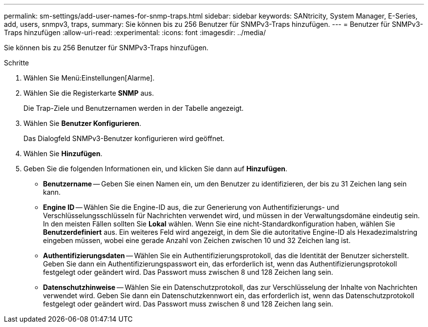 ---
permalink: sm-settings/add-user-names-for-snmp-traps.html 
sidebar: sidebar 
keywords: SANtricity, System Manager, E-Series, add, users, snmpv3, traps, 
summary: Sie können bis zu 256 Benutzer für SNMPv3-Traps hinzufügen. 
---
= Benutzer für SNMPv3-Traps hinzufügen
:allow-uri-read: 
:experimental: 
:icons: font
:imagesdir: ../media/


[role="lead"]
Sie können bis zu 256 Benutzer für SNMPv3-Traps hinzufügen.

.Schritte
. Wählen Sie Menü:Einstellungen[Alarme].
. Wählen Sie die Registerkarte *SNMP* aus.
+
Die Trap-Ziele und Benutzernamen werden in der Tabelle angezeigt.

. Wählen Sie *Benutzer Konfigurieren*.
+
Das Dialogfeld SNMPv3-Benutzer konfigurieren wird geöffnet.

. Wählen Sie *Hinzufügen*.
. Geben Sie die folgenden Informationen ein, und klicken Sie dann auf *Hinzufügen*.
+
** *Benutzername* -- Geben Sie einen Namen ein, um den Benutzer zu identifizieren, der bis zu 31 Zeichen lang sein kann.
** *Engine ID* -- Wählen Sie die Engine-ID aus, die zur Generierung von Authentifizierungs- und Verschlüsselungsschlüsseln für Nachrichten verwendet wird, und müssen in der Verwaltungsdomäne eindeutig sein. In den meisten Fällen sollten Sie *Lokal* wählen. Wenn Sie eine nicht-Standardkonfiguration haben, wählen Sie *Benutzerdefiniert* aus. Ein weiteres Feld wird angezeigt, in dem Sie die autoritative Engine-ID als Hexadezimalstring eingeben müssen, wobei eine gerade Anzahl von Zeichen zwischen 10 und 32 Zeichen lang ist.
** *Authentifizierungsdaten* -- Wählen Sie ein Authentifizierungsprotokoll, das die Identität der Benutzer sicherstellt. Geben Sie dann ein Authentifizierungspasswort ein, das erforderlich ist, wenn das Authentifizierungsprotokoll festgelegt oder geändert wird. Das Passwort muss zwischen 8 und 128 Zeichen lang sein.
** *Datenschutzhinweise* -- Wählen Sie ein Datenschutzprotokoll, das zur Verschlüsselung der Inhalte von Nachrichten verwendet wird. Geben Sie dann ein Datenschutzkennwort ein, das erforderlich ist, wenn das Datenschutzprotokoll festgelegt oder geändert wird. Das Passwort muss zwischen 8 und 128 Zeichen lang sein.



